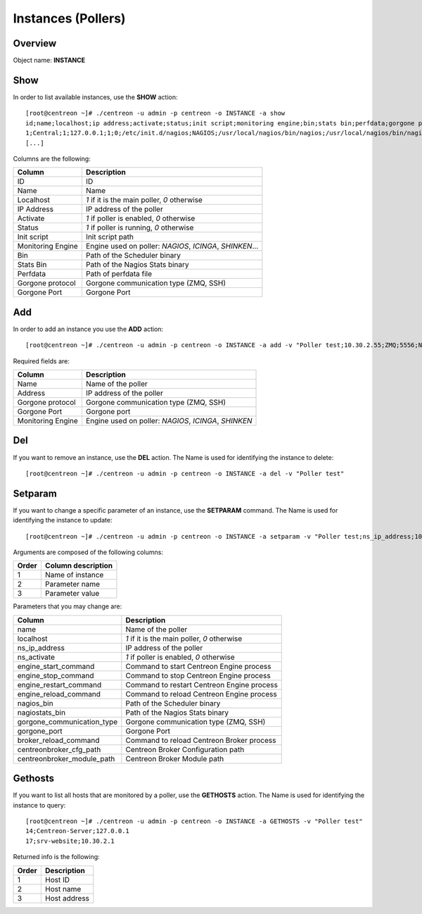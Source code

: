 ===================
Instances (Pollers)
===================

Overview
--------

Object name: **INSTANCE**

Show
----

In order to list available instances, use the **SHOW** action::

  [root@centreon ~]# ./centreon -u admin -p centreon -o INSTANCE -a show 
  id;name;localhost;ip address;activate;status;init script;monitoring engine;bin;stats bin;perfdata;gorgone protocol;gorgone port
  1;Central;1;127.0.0.1;1;0;/etc/init.d/nagios;NAGIOS;/usr/local/nagios/bin/nagios;/usr/local/nagios/bin/nagiostats;/usr/local/nagios/var/service-perfdata;ZMQ;5556
  [...]


Columns are the following:

================= ================================================================
Column	          Description
================= ================================================================
ID                ID

Name              Name

Localhost         *1* if it is the main poller, *0* otherwise

IP Address        IP address of the poller

Activate          *1* if poller is enabled, *0* otherwise

Status            *1* if poller is running, *0* otherwise

Init script       Init script path

Monitoring Engine Engine used on poller: *NAGIOS*, *ICINGA*, *SHINKEN*...

Bin               Path of the Scheduler binary

Stats Bin         Path of the Nagios Stats binary

Perfdata          Path of perfdata file

Gorgone protocol  Gorgone communication type (ZMQ, SSH)

Gorgone Port      Gorgone Port
================= ================================================================


Add
---

In order to add an instance you use the **ADD** action::

  [root@centreon ~]# ./centreon -u admin -p centreon -o INSTANCE -a add -v "Poller test;10.30.2.55;ZMQ;5556;NAGIOS"

Required fields are:

=================== =====================================================
Column	            Description
=================== =====================================================
Name                Name of the poller

Address             IP address of the poller

Gorgone protocol    Gorgone communication type (ZMQ, SSH)

Gorgone Port        Gorgone port

Monitoring Engine   Engine used on poller: *NAGIOS*, *ICINGA*, *SHINKEN*
=================== =====================================================


Del
---

If you want to remove an instance, use the **DEL** action. The Name is used for identifying the instance to delete::

  [root@centreon ~]# ./centreon -u admin -p centreon -o INSTANCE -a del -v "Poller test" 


Setparam
--------

If you want to change a specific parameter of an instance, use the **SETPARAM** command. The Name is used for identifying the instance to update::

  [root@centreon ~]# ./centreon -u admin -p centreon -o INSTANCE -a setparam -v "Poller test;ns_ip_address;10.30.2.99" 


Arguments are composed of the following columns:

======== ====================
Order	 Column description
======== ====================
1	 Name of instance

2	 Parameter name

3	 Parameter value
======== ====================


Parameters that you may change are:

========================== =====================================================
Column                     Description
========================== =====================================================
name                       Name of the poller

localhost                  *1* if it is the main poller, *0* otherwise

ns_ip_address              IP address of the poller

ns_activate                *1* if poller is enabled, *0* otherwise

engine_start_command       Command to start Centreon Engine process

engine_stop_command        Command to stop Centreon Engine process

engine_restart_command     Command to restart Centreon Engine process

engine_reload_command      Command to reload Centreon Engine process

nagios_bin                 Path of the Scheduler binary

nagiostats_bin             Path of the Nagios Stats binary

gorgone_communication_type Gorgone communication type (ZMQ, SSH)

gorgone_port               Gorgone Port

broker_reload_command      Command to reload Centreon Broker process

centreonbroker_cfg_path    Centreon Broker Configuration path

centreonbroker_module_path Centreon Broker Module path
========================== =====================================================



Gethosts
--------

If you want to list all hosts that are monitored by a poller, use the **GETHOSTS** action. The Name is used for identifying the instance to query::

  [root@centreon ~]# ./centreon -u admin -p centreon -o INSTANCE -a GETHOSTS -v "Poller test"
  14;Centreon-Server;127.0.0.1
  17;srv-website;10.30.2.1

Returned info is the following:

================= ================================================================
Order             Description
================= ================================================================
1                 Host ID

2                 Host name

3                 Host address
================= ================================================================
